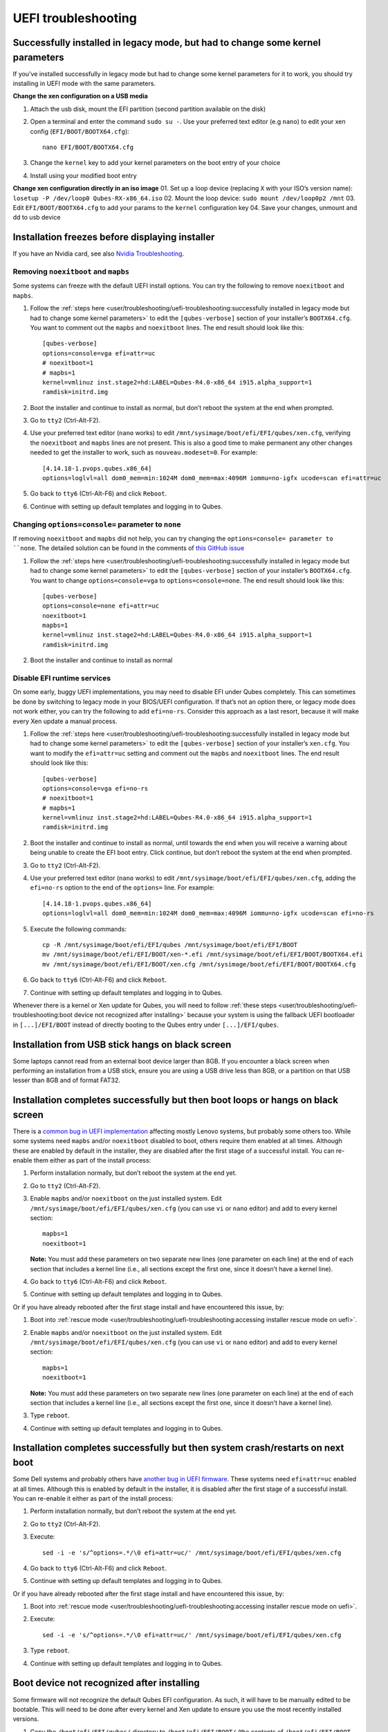 ====================
UEFI troubleshooting
====================

Successfully installed in legacy mode, but had to change some kernel parameters
===============================================================================

If you’ve installed successfully in legacy mode but had to change some
kernel parameters for it to work, you should try installing in UEFI mode
with the same parameters.

**Change the xen configuration on a USB media**

1. Attach the usb disk, mount the EFI partition (second partition
   available on the disk)

2. Open a terminal and enter the command ``sudo su -``. Use your
   preferred text editor (e.g ``nano``) to edit your xen config
   (``EFI/BOOT/BOOTX64.cfg``):

   ::

      nano EFI/BOOT/BOOTX64.cfg

3. Change the ``kernel`` key to add your kernel parameters on the boot
   entry of your choice

4. Install using your modified boot entry

**Change xen configuration directly in an iso image** 01. Set up a loop
device (replacing ``X`` with your ISO’s version name):
``losetup -P /dev/loop0 Qubes-RX-x86_64.iso`` 02. Mount the loop device:
``sudo mount /dev/loop0p2 /mnt`` 03. Edit ``EFI/BOOT/BOOTX64.cfg`` to
add your params to the ``kernel`` configuration key 04. Save your
changes, unmount and dd to usb device

Installation freezes before displaying installer
================================================

If you have an Nvidia card, see also `Nvidia Troubleshooting <https://github.com/Qubes-Community/Contents/blob/master/docs/troubleshooting/nvidia-troubleshooting.md#disabling-nouveau>`__.

Removing ``noexitboot`` and ``mapbs``
-------------------------------------

Some systems can freeze with the default UEFI install options. You can
try the following to remove ``noexitboot`` and ``mapbs``.

1. Follow the :ref:`steps    here <user/troubleshooting/uefi-troubleshooting:successfully installed in legacy mode but had to change some kernel parameters>`
   to edit the ``[qubes-verbose]`` section of your installer’s
   ``BOOTX64.cfg``. You want to comment out the ``mapbs`` and
   ``noexitboot`` lines. The end result should look like this:

   ::

      [qubes-verbose]
      options=console=vga efi=attr=uc
      # noexitboot=1
      # mapbs=1
      kernel=vmlinuz inst.stage2=hd:LABEL=Qubes-R4.0-x86_64 i915.alpha_support=1
      ramdisk=initrd.img

2. Boot the installer and continue to install as normal, but don’t
   reboot the system at the end when prompted.

3. Go to ``tty2`` (Ctrl-Alt-F2).

4. Use your preferred text editor (``nano`` works) to edit
   ``/mnt/sysimage/boot/efi/EFI/qubes/xen.cfg``, verifying the
   ``noexitboot`` and ``mapbs`` lines are not present. This is also a
   good time to make permanent any other changes needed to get the
   installer to work, such as ``nouveau.modeset=0``. For example:

   ::

      [4.14.18-1.pvops.qubes.x86_64]
      options=loglvl=all dom0_mem=min:1024M dom0_mem=max:4096M iommu=no-igfx ucode=scan efi=attr=uc

5. Go back to ``tty6`` (Ctrl-Alt-F6) and click ``Reboot``.

6. Continue with setting up default templates and logging in to Qubes.

Changing ``options=console=`` parameter to ``none``
---------------------------------------------------

If removing ``noexitboot`` and ``mapbs`` did not help, you can try
changing the ``options=console= parameter to ``none``. The detailed solution can be found in the comments of `this GitHub issue <https://github.com/QubesOS/qubes-issues/issues/5383>`__

1. Follow the :ref:`steps    here <user/troubleshooting/uefi-troubleshooting:successfully installed in legacy mode but had to change some kernel parameters>`
   to edit the ``[qubes-verbose]`` section of your installer’s
   ``BOOTX64.cfg``. You want to change ``options=console=vga`` to
   ``options=console=none``. The end result should look like this:

   ::

      [qubes-verbose]
      options=console=none efi=attr=uc
      noexitboot=1
      mapbs=1
      kernel=vmlinuz inst.stage2=hd:LABEL=Qubes-R4.0-x86_64 i915.alpha_support=1
      ramdisk=initrd.img

2. Boot the installer and continue to install as normal

Disable EFI runtime services
----------------------------

On some early, buggy UEFI implementations, you may need to disable EFI
under Qubes completely. This can sometimes be done by switching to
legacy mode in your BIOS/UEFI configuration. If that’s not an option
there, or legacy mode does not work either, you can try the following to
add ``efi=no-rs``. Consider this approach as a last resort, because it
will make every Xen update a manual process.

1. Follow the :ref:`steps    here <user/troubleshooting/uefi-troubleshooting:successfully installed in legacy mode but had to change some kernel parameters>`
   to edit the ``[qubes-verbose]`` section of your installer’s
   ``xen.cfg``. You want to modify the ``efi=attr=uc`` setting and
   comment out the ``mapbs`` and ``noexitboot`` lines. The end result
   should look like this:

   ::

      [qubes-verbose]
      options=console=vga efi=no-rs
      # noexitboot=1
      # mapbs=1
      kernel=vmlinuz inst.stage2=hd:LABEL=Qubes-R4.0-x86_64 i915.alpha_support=1
      ramdisk=initrd.img

2. Boot the installer and continue to install as normal, until towards
   the end when you will receive a warning about being unable to create
   the EFI boot entry. Click continue, but don’t reboot the system at
   the end when prompted.

3. Go to ``tty2`` (Ctrl-Alt-F2).

4. Use your preferred text editor (``nano`` works) to edit
   ``/mnt/sysimage/boot/efi/EFI/qubes/xen.cfg``, adding the
   ``efi=no-rs`` option to the end of the ``options=`` line. For
   example:

   ::

      [4.14.18-1.pvops.qubes.x86_64]
      options=loglvl=all dom0_mem=min:1024M dom0_mem=max:4096M iommu=no-igfx ucode=scan efi=no-rs

5. Execute the following commands:

   ::

      cp -R /mnt/sysimage/boot/efi/EFI/qubes /mnt/sysimage/boot/efi/EFI/BOOT
      mv /mnt/sysimage/boot/efi/EFI/BOOT/xen-*.efi /mnt/sysimage/boot/efi/EFI/BOOT/BOOTX64.efi
      mv /mnt/sysimage/boot/efi/EFI/BOOT/xen.cfg /mnt/sysimage/boot/efi/EFI/BOOT/BOOTX64.cfg

6. Go back to ``tty6`` (Ctrl-Alt-F6) and click ``Reboot``.

7. Continue with setting up default templates and logging in to Qubes.

Whenever there is a kernel or Xen update for Qubes, you will need to
follow :ref:`these steps <user/troubleshooting/uefi-troubleshooting:boot device not recognized after installing>`
because your system is using the fallback UEFI bootloader in
``[...]/EFI/BOOT`` instead of directly booting to the Qubes entry under
``[...]/EFI/qubes``.

Installation from USB stick hangs on black screen
=================================================

Some laptops cannot read from an external boot device larger than 8GB.
If you encounter a black screen when performing an installation from a
USB stick, ensure you are using a USB drive less than 8GB, or a
partition on that USB lesser than 8GB and of format FAT32.

Installation completes successfully but then boot loops or hangs on black screen
================================================================================

There is a `common bug in UEFI implementation <http://xen.markmail.org/message/f6lx2ab4o2fch35r>`__
affecting mostly Lenovo systems, but probably some others too. While
some systems need ``mapbs`` and/or ``noexitboot`` disabled to boot,
others require them enabled at all times. Although these are enabled by
default in the installer, they are disabled after the first stage of a
successful install. You can re-enable them either as part of the install
process:

1. Perform installation normally, but don’t reboot the system at the end
   yet.

2. Go to ``tty2`` (Ctrl-Alt-F2).

3. Enable ``mapbs`` and/or ``noexitboot`` on the just installed system.
   Edit ``/mnt/sysimage/boot/efi/EFI/qubes/xen.cfg`` (you can use ``vi``
   or ``nano`` editor) and add to every kernel section:

   ::

      mapbs=1
      noexitboot=1

   **Note:** You must add these parameters on two separate new lines
   (one parameter on each line) at the end of each section that includes
   a kernel line (i.e., all sections except the first one, since it
   doesn’t have a kernel line).

4. Go back to ``tty6`` (Ctrl-Alt-F6) and click ``Reboot``.

5. Continue with setting up default templates and logging in to Qubes.

Or if you have already rebooted after the first stage install and have
encountered this issue, by:

1. Boot into :ref:`rescue    mode <user/troubleshooting/uefi-troubleshooting:accessing installer rescue mode on uefi>`.

2. Enable ``mapbs`` and/or ``noexitboot`` on the just installed system.
   Edit ``/mnt/sysimage/boot/efi/EFI/qubes/xen.cfg`` (you can use ``vi``
   or ``nano`` editor) and add to every kernel section:

   ::

      mapbs=1
      noexitboot=1

   **Note:** You must add these parameters on two separate new lines
   (one parameter on each line) at the end of each section that includes
   a kernel line (i.e., all sections except the first one, since it
   doesn’t have a kernel line).

3. Type ``reboot``.

4. Continue with setting up default templates and logging in to Qubes.

Installation completes successfully but then system crash/restarts on next boot
===============================================================================

Some Dell systems and probably others have `another bug in UEFI firmware <http://markmail.org/message/amw5336otwhdxi76>`__. These
systems need ``efi=attr=uc`` enabled at all times. Although this is
enabled by default in the installer, it is disabled after the first
stage of a successful install. You can re-enable it either as part of
the install process:

1. Perform installation normally, but don’t reboot the system at the end
   yet.

2. Go to ``tty2`` (Ctrl-Alt-F2).

3. Execute:

   ::

      sed -i -e 's/^options=.*/\0 efi=attr=uc/' /mnt/sysimage/boot/efi/EFI/qubes/xen.cfg

4. Go back to ``tty6`` (Ctrl-Alt-F6) and click ``Reboot``.

5. Continue with setting up default templates and logging in to Qubes.

Or if you have already rebooted after the first stage install and have
encountered this issue, by:

1. Boot into :ref:`rescue    mode <user/troubleshooting/uefi-troubleshooting:accessing installer rescue mode on uefi>`.

2. Execute:

   ::

      sed -i -e 's/^options=.*/\0 efi=attr=uc/' /mnt/sysimage/boot/efi/EFI/qubes/xen.cfg

3. Type ``reboot``.

4. Continue with setting up default templates and logging in to Qubes.

Boot device not recognized after installing
===========================================

Some firmware will not recognize the default Qubes EFI configuration. As
such, it will have to be manually edited to be bootable. This will need
to be done after every kernel and Xen update to ensure you use the most
recently installed versions.

1. Copy the ``/boot/efi/EFI/qubes/`` directory to
   ``/boot/efi/EFI/BOOT/`` (the contents of ``/boot/efi/EFI/BOOT``
   should be identical to ``/boot/efi/EFI/qubes`` besides what is
   described in steps 2 and 3):

   ::

      cp -r /boot/efi/EFI/qubes/. /boot/efi/EFI/BOOT

2. Rename ``/boot/efi/EFI/BOOT/xen.cfg`` to
   ``/boot/efi/EFI/BOOT/BOOTX64.cfg``:

   ::

      mv /boot/efi/EFI/BOOT/xen.cfg /boot/efi/EFI/BOOT/BOOTX64.cfg

3. Copy ``/boot/efi/EFI/qubes/xen-*.efi`` to
   ``/boot/efi/EFI/qubes/xen.efi`` and
   ``/boot/efi/EFI/BOOT/BOOTX64.efi``. For example, with Xen 4.8.3 (you
   may need to confirm file overwrite):

   ::

      cp /boot/efi/EFI/qubes/xen-4.8.3.efi /boot/efi/EFI/qubes/xen.efi
      cp /boot/efi/EFI/qubes/xen-4.8.3.efi /boot/efi/EFI/BOOT/BOOTX64.efi

Installation finished but “Qubes” boot option is missing and xen.cfg is empty / Installation fails with “failed to set new efi boot target”
===========================================================================================================================================

In some cases installer fails to finish EFI setup and leave the system
without a Qubes-specific EFI configuration. In such a case you need to
finish those parts manually. You can do that just after installation
(switch to ``tty2`` with Ctrl-Alt-F2), or by booting from installation
media in :ref:`rescue mode <user/troubleshooting/uefi-troubleshooting:accessing installer rescue mode on uefi>`.

1. Examine ``/boot/efi/EFI/qubes`` (if using Qubes installation media,
   it’s in ``/mnt/sysimage/boot/efi/EFI/qubes``). You should see 4 files
   there:

   -  xen.cfg (empty, size 0)
   -  xen-(xen-version).efi
   -  vmlinuz-(kernel-version)
   -  initramfs-(kernel-version).img

2. Copy ``xen-(xen-version).efi`` to ``xen.efi``:

   ::

      cd /mnt/sysimage/boot/efi/EFI/qubes
      cp xen-*.efi xen.efi

3. Create xen.cfg with this content (adjust kernel version, and
   filesystem locations, below values are based on default installation
   of Qubes 3.2):

   ::

      [global]
      default=4.4.14-11.pvops.qubes.x86_64

      [4.4.14-11.pvops.qubes.x86_64]
      options=loglvl=all dom0_mem=min:1024M dom0_mem=max:4096M
      kernel=vmlinuz-4.4.14-11.pvops.qubes.x86_64 root=/dev/mapper/qubes_dom0-root rd.lvm.lv=qubes_dom0/root rd.lvm.lv=qubes_dom0/swap i915.preliminary_hw_support=1 rhgb quiet
      ramdisk=initramfs-4.4.14-11.pvops.qubes.x86_64.img

4. Create boot entry in EFI firmware (replace ``/dev/sda`` with your
   disk name and ``-p 1`` with ``/boot/efi`` partition number):

   ::

      efibootmgr -v -c -u -L Qubes -l /EFI/qubes/xen.efi -d /dev/sda -p 1 "placeholder /mapbs /noexitboot"

Accessing installer Rescue mode on UEFI
=======================================

In UEFI mode, the installer does not have a boot menu, but boots
directly into the installation wizard. To get into Rescue mode, you need
to switch to tty2 (Ctrl+Alt+F2) and then execute:

::

   pkill -9 anaconda
   anaconda --rescue
